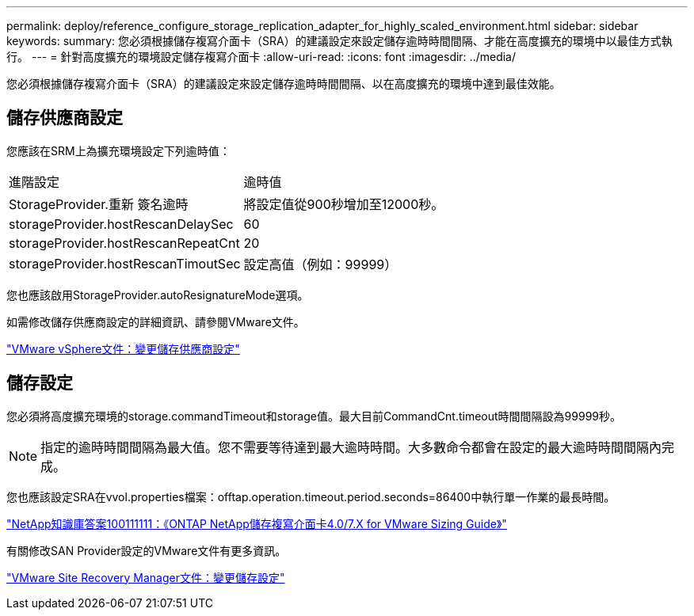 ---
permalink: deploy/reference_configure_storage_replication_adapter_for_highly_scaled_environment.html 
sidebar: sidebar 
keywords:  
summary: 您必須根據儲存複寫介面卡（SRA）的建議設定來設定儲存逾時時間間隔、才能在高度擴充的環境中以最佳方式執行。 
---
= 針對高度擴充的環境設定儲存複寫介面卡
:allow-uri-read: 
:icons: font
:imagesdir: ../media/


[role="lead"]
您必須根據儲存複寫介面卡（SRA）的建議設定來設定儲存逾時時間間隔、以在高度擴充的環境中達到最佳效能。



== 儲存供應商設定

您應該在SRM上為擴充環境設定下列逾時值：

|===


| 進階設定 | 逾時值 


 a| 
StorageProvider.重新 簽名逾時
 a| 
將設定值從900秒增加至12000秒。



 a| 
storageProvider.hostRescanDelaySec
 a| 
60



 a| 
storageProvider.hostRescanRepeatCnt
 a| 
20



 a| 
storageProvider.hostRescanTimoutSec
 a| 
設定高值（例如：99999）

|===
您也應該啟用StorageProvider.autoResignatureMode選項。

如需修改儲存供應商設定的詳細資訊、請參閱VMware文件。

https://docs.vmware.com/en/Site-Recovery-Manager/6.5/com.vmware.srm.admin.doc/GUID-E4060824-E3C2-4869-BC39-76E88E2FF9A0.html["VMware vSphere文件：變更儲存供應商設定"]



== 儲存設定

您必須將高度擴充環境的storage.commandTimeout和storage值。最大目前CommandCnt.timeout時間間隔設為99999秒。


NOTE: 指定的逾時時間間隔為最大值。您不需要等待達到最大逾時時間。大多數命令都會在設定的最大逾時時間間隔內完成。

您也應該設定SRA在vvol.properties檔案：offtap.operation.timeout.period.seconds=86400中執行單一作業的最長時間。

https://kb.netapp.com/mgmt/OTV/SRA/NetApp_Storage_Replication_Adapter_4_0_7_X_for_ONTAP_Sizing_Guide["NetApp知識庫答案100111111：《ONTAP NetApp儲存複寫介面卡4.0/7.X for VMware Sizing Guide》"]

有關修改SAN Provider設定的VMware文件有更多資訊。

https://docs.vmware.com/en/Site-Recovery-Manager/6.5/com.vmware.srm.admin.doc/GUID-711FD223-50DB-414C-A2A7-3BEB8FAFDBD9.html["VMware Site Recovery Manager文件：變更儲存設定"]
